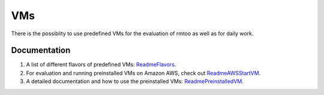 VMs
===

There is the possiblity to use predefined VMs for the evaluation of
rmtoo as well as for daily work.

Documentation
-------------

#. A list of different flavors of predefined VMs: ReadmeFlavors_.

#. For evaluation and running preinstalled VMs on Amazon AWS, check
   out ReadmeAWSStartVM_.

#. A detailed documentation and how to use the preinstalled VMs:
   ReadmePreinstalledVM_. 

.. _ReadmeFlavors: Readme-Flavors.rst

.. _ReadmeAWSStartVM: Readme-AWSStartVM.rst

.. _ReadmePreinstalledVM: Readme-PreinstalledVM.rst


